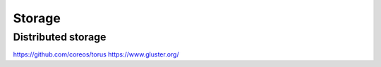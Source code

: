 =======
Storage
=======

Distributed storage
-------------------

https://github.com/coreos/torus
https://www.gluster.org/

